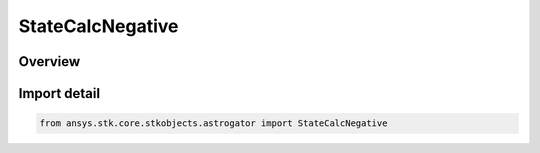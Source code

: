StateCalcNegative
=================

.. py:class:: ansys.stk.core.stkobjects.astrogator.StateCalcNegative

   Bases: :py:class:`~ansys.stk.core.stkobjects.astrogator.IComponentInfo`, :py:class:`~ansys.stk.core.stkobjects.astrogator.ICloneable`, :py:class:`~ansys.stk.core.stkobjects.astrogator.IStateCalcNegative`

   Negative Calc objects.

.. py:currentmodule:: StateCalcNegative

Overview
--------


Import detail
-------------

.. code-block:: python

    from ansys.stk.core.stkobjects.astrogator import StateCalcNegative



